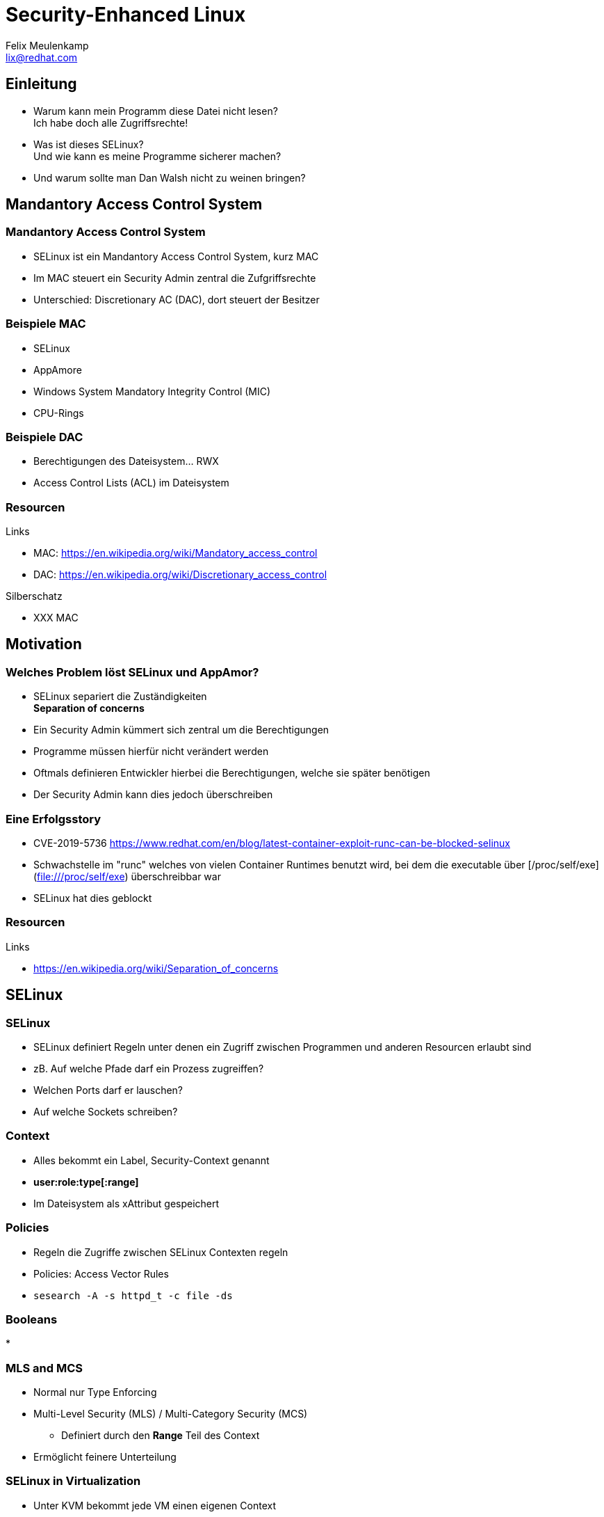 = Security-Enhanced Linux
Felix Meulenkamp <lix@redhat.com>
// Metadata:
:description: Eine Übersicht über SElinux
:keywords: selinux, syscalls, lsm
:license: Creative Commons Attribution-ShareAlike 4.0 International
// Settings:
:lang: de
:idprefix: id_
:source-highlighter: highlightjs
// Refs:
:url-project: https://github.com/fmeulenk/hsd-os

[%notitle]
== Einleitung

* Warum kann mein Programm diese Datei nicht lesen? +
  Ich habe doch alle Zugriffsrechte!

* Was ist dieses SELinux? +
  Und wie kann es meine Programme sicherer machen?

* Und warum sollte man Dan Walsh nicht zu weinen bringen?

== Mandantory Access Control System

// Leer

=== Mandantory Access Control System

* SELinux ist ein Mandantory Access Control System, kurz MAC
* Im MAC steuert ein Security Admin zentral die Zufgriffsrechte
* Unterschied: Discretionary AC (DAC), dort steuert der Besitzer


=== Beispiele MAC

* SELinux
* AppAmore
* Windows System Mandatory Integrity Control (MIC)
* CPU-Rings

=== Beispiele DAC

* Berechtigungen des Dateisystem... RWX
* Access Control Lists (ACL) im Dateisystem

=== Resourcen

// Links & Silberschatz
.Links
* MAC: https://en.wikipedia.org/wiki/Mandatory_access_control
* DAC: https://en.wikipedia.org/wiki/Discretionary_access_control

.Silberschatz
* XXX MAC

== Motivation

// Leer

=== Welches Problem löst SELinux und AppAmor?

* SELinux separiert die Zuständigkeiten +
*Separation of concerns*

* Ein Security Admin kümmert sich zentral um die Berechtigungen
* Programme müssen hierfür nicht verändert werden
* Oftmals definieren Entwickler hierbei die Berechtigungen, welche sie später benötigen
* Der Security Admin kann dies jedoch überschreiben

=== Eine Erfolgsstory

* CVE-2019-5736 <https://www.redhat.com/en/blog/latest-container-exploit-runc-can-be-blocked-selinux>
* Schwachstelle im "runc" welches von vielen Container Runtimes benutzt wird, bei dem die executable über [/proc/self/exe](file:///proc/self/exe) überschreibbar war
* SELinux hat dies geblockt

=== Resourcen

// Links & Silberschatz
.Links
* https://en.wikipedia.org/wiki/Separation_of_concerns

== SELinux

// Leer

=== SELinux

* SELinux definiert Regeln unter denen ein Zugriff zwischen Programmen und anderen Resourcen erlaubt sind
* zB. Auf welche Pfade darf ein Prozess zugreiffen?
* Welchen Ports darf er lauschen?
* Auf welche Sockets schreiben?

=== Context

//XXX
* Alles bekommt ein Label, Security-Context genannt
* *user:role:type[:range]*
* Im Dateisystem als xAttribut gespeichert

=== Policies

* Regeln die Zugriffe zwischen SELinux Contexten regeln
* Policies: Access Vector Rules
* ``sesearch -A -s httpd_t -c file -ds ``

=== Booleans

*

=== MLS and MCS

* Normal nur Type Enforcing
* Multi-Level Security (MLS)  / Multi-Category Security (MCS)
** Definiert durch den *Range* Teil des Context
* Ermöglicht feinere Unterteilung

=== SELinux in Virtualization

* Unter KVM bekommt jede VM einen eigenen Context
* VMs können somit nicht auf Prozesse oder Daten anderer VMs zugreifen
* Geteilte Dateien haben einen *Type*, der für den Hypervisor (HV) freigegeben ist
* Die einzelnen HV-Prozesse einer VM haben dann zusätzlich einen eigenen MLS/MCS Range für die Dateien und Resourcen der VM

=== SELinux in Containerization

* Container laufen
* Deswegen MLS/MCS → Für Container Udica

=== Probleme / Cornercases

* Verhindert kein Buffer-Overflow und Co
* Verhindert keinen Zugriff auf Resourcen, die erlaubt sind
* SELinux komplex
* Apparmor einfacher aber weniger leistungsfähig


== AppAmor

// Leer

=== AppArmor

// XXX
- Ähnlich wie SELinux
- Nutz auch das LSM
- Regeln nur über Pfade definiert
// XXX Beispiel finden

=== Resourcen

// Links & Silberschatz
.Links
* https://wiki.ubuntu.com/AppArmor
//* https://medium.com/information-and-technology/so-what-is-apparmor-64d7ae211ed
//* https://www.thegeekstuff.com/2014/03/apparmor-ubuntu/

== Linux Security Module Framework

=== LSM

* Linux Security Module Framework, kurz LSM
* Modulares System zur Überprüfung von Zugriffen auf den Kernel
* Verschiedene Module werden der Reihe nach überprüft

=== LSM Module

* Capabilities (immer erstes Modul)
* Seccomp
* SElinux
* AppaAmore

== Weitere Informationen

Laborumgebung für SELinux unter +
https://lab.redhat.com/selinux-containers

Für `getfattr` zunächst das Paket `attr` installieren.

[source,console]
----
# yum install -y attr
----

== Fragen

* Gibt es weitere Fragen?

== Danke

Vielen Dank für die Aufmerksamkeit!
